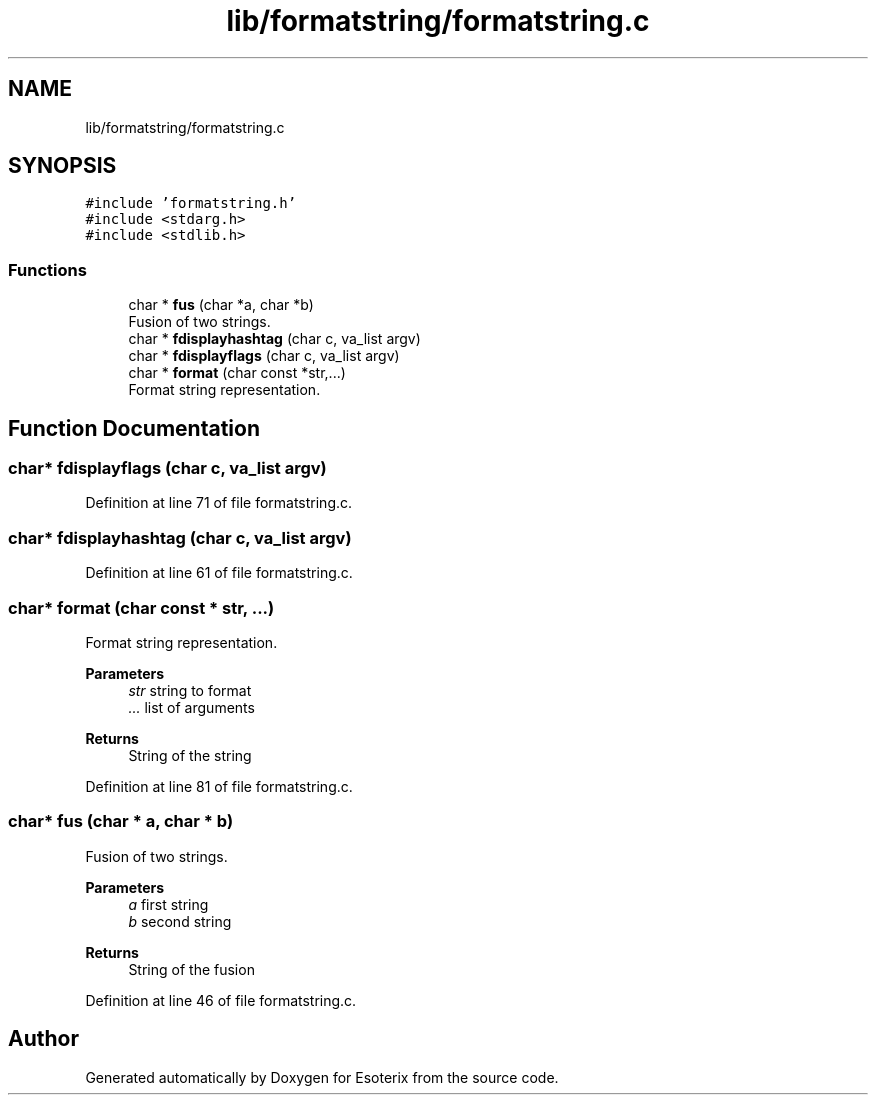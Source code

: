 .TH "lib/formatstring/formatstring.c" 3 "Thu Jun 23 2022" "Version 1.0" "Esoterix" \" -*- nroff -*-
.ad l
.nh
.SH NAME
lib/formatstring/formatstring.c
.SH SYNOPSIS
.br
.PP
\fC#include 'formatstring\&.h'\fP
.br
\fC#include <stdarg\&.h>\fP
.br
\fC#include <stdlib\&.h>\fP
.br

.SS "Functions"

.in +1c
.ti -1c
.RI "char * \fBfus\fP (char *a, char *b)"
.br
.RI "Fusion of two strings\&. "
.ti -1c
.RI "char * \fBfdisplayhashtag\fP (char c, va_list argv)"
.br
.ti -1c
.RI "char * \fBfdisplayflags\fP (char c, va_list argv)"
.br
.ti -1c
.RI "char * \fBformat\fP (char const *str,\&.\&.\&.)"
.br
.RI "Format string representation\&. "
.in -1c
.SH "Function Documentation"
.PP 
.SS "char* fdisplayflags (char c, va_list argv)"

.PP
Definition at line 71 of file formatstring\&.c\&.
.SS "char* fdisplayhashtag (char c, va_list argv)"

.PP
Definition at line 61 of file formatstring\&.c\&.
.SS "char* format (char const * str,  \&.\&.\&.)"

.PP
Format string representation\&. 
.PP
\fBParameters\fP
.RS 4
\fIstr\fP string to format 
.br
\fI\&.\&.\&.\fP list of arguments
.RE
.PP
\fBReturns\fP
.RS 4
String of the string 
.RE
.PP

.PP
Definition at line 81 of file formatstring\&.c\&.
.SS "char* fus (char * a, char * b)"

.PP
Fusion of two strings\&. 
.PP
\fBParameters\fP
.RS 4
\fIa\fP first string 
.br
\fIb\fP second string
.RE
.PP
\fBReturns\fP
.RS 4
String of the fusion 
.RE
.PP

.PP
Definition at line 46 of file formatstring\&.c\&.
.SH "Author"
.PP 
Generated automatically by Doxygen for Esoterix from the source code\&.
